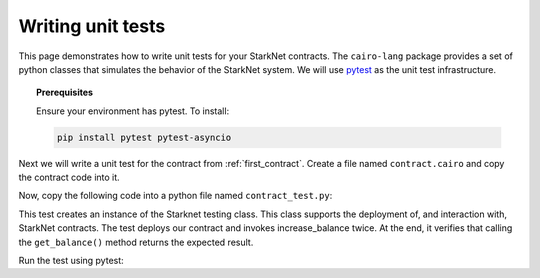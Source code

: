 .. proofedDate proof done pre PR approval

.. comment "To install" in prerequisites -- should this be "Linux install"? OR "To install in Linux"


Writing unit tests
==================

This page demonstrates how to write unit tests for your StarkNet contracts.
The ``cairo-lang`` package provides a set of python classes that simulates the
behavior of the StarkNet system.
We will use `pytest <https://docs.pytest.org/en/6.2.x/>`_ as the unit test infrastructure.


.. topic:: Prerequisites

    Ensure your environment has pytest. To install:

    .. code-block:: bash

        pip install pytest pytest-asyncio

Next we will write a unit test for the contract from :ref:`first_contract`.
Create a file named ``contract.cairo`` and copy the contract code into it.

Now, copy the following code into a python file named ``contract_test.py``:

.. tested-code:: python first_contract_unit_test

    import os
    import pytest

    from starkware.starknet.compiler.compile import (
        compile_starknet_files)
    from starkware.starknet.testing.starknet import Starknet
    from starkware.starknet.testing.contract import StarknetContract

    # The path to the contract source code.
    CONTRACT_FILE = os.path.join(
        os.path.dirname(__file__), "contract.cairo")


    # The testing library uses python's asyncio. So the following
    # decorator and the ``async`` keyword are needed.
    @pytest.mark.asyncio
    async def test_increase_balance():
        # Compile the contract.
        contract_definition = compile_starknet_files(
            [CONTRACT_FILE], debug_info=True)

        # Create a new Starknet class that simulates the StarkNet
        # system.
        starknet = await Starknet.empty()

        # Deploy the contract.
        contract_address = await starknet.deploy(
            contract_definition=contract_definition)
        contract = StarknetContract(
            starknet=starknet,
            abi=contract_definition.abi,
            contract_address=contract_address,
        )

        # Invoke increase_balance() twice.
        await contract.increase_balance(amount=10).invoke()
        await contract.increase_balance(amount=20).invoke()

        # Check the result of get_balance().
        assert await contract.get_balance().call() == (30,)

This test creates an instance of the Starknet testing class.
This class supports the deployment of, and interaction with, StarkNet contracts.
The test deploys our contract and invokes increase_balance twice.
At the end, it verifies that calling the ``get_balance()`` method returns the expected result.

Run the test using pytest:

.. tested-code:: bash first_contract_unit_test_run

    pytest contract_test.py
